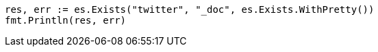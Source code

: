 // Generated from docs-get_98234499cfec70487cec5d013e976a84_test.go
//
[source, go]
----
res, err := es.Exists("twitter", "_doc", es.Exists.WithPretty())
fmt.Println(res, err)
----
